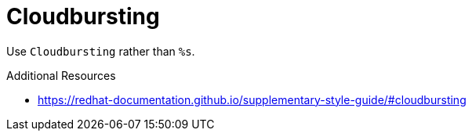 :navtitle: Cloudbursting
:keywords: reference, rule, Cloudbursting

= Cloudbursting

Use `Cloudbursting` rather than `%s`.

.Additional Resources

* link:https://redhat-documentation.github.io/supplementary-style-guide/#cloudbursting[]


